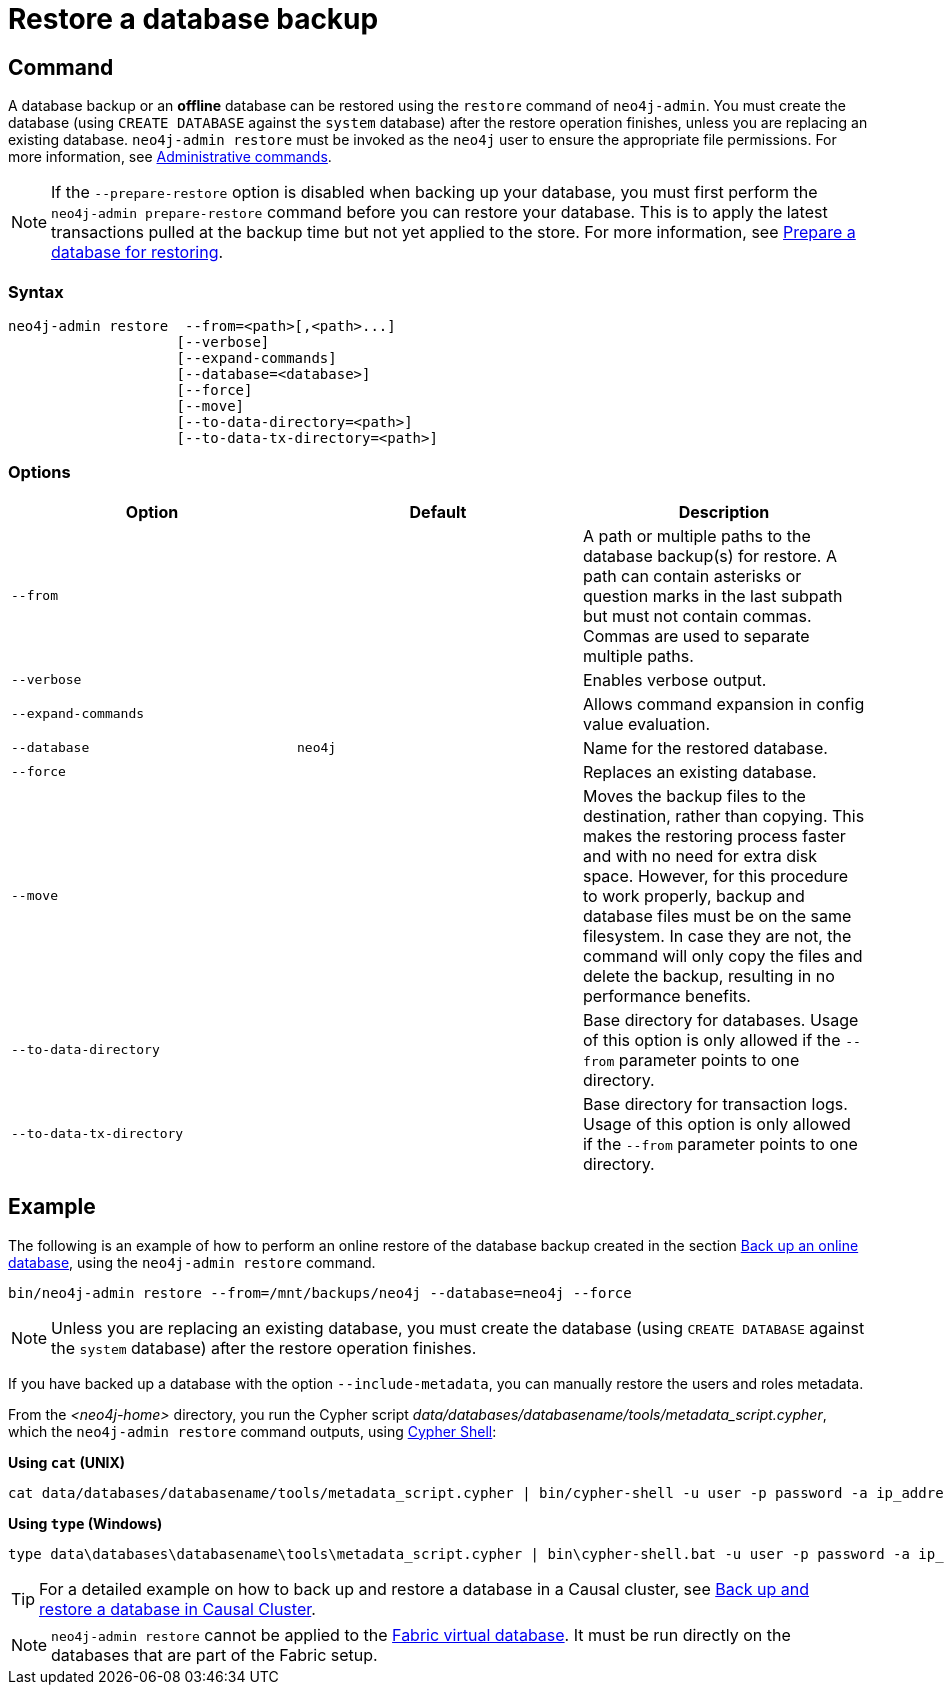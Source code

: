 :description: This section describes how to restore a database backup or an offline database in a live Neo4j deployment.
[role=enterprise-edition]
[[restore-backup]]
= Restore a database backup

[[restore-backup-command]]
== Command

A database backup or an *offline* database can be restored using the `restore` command of `neo4j-admin`.
You must create the database (using `CREATE DATABASE` against the `system` database) after the restore operation finishes, unless you are replacing an existing database.
`neo4j-admin restore` must be invoked as the `neo4j` user to ensure the appropriate file permissions.
For more information, see xref:manage-databases/configuration.adoc#manage-databases-administration[Administrative commands].

[NOTE]
====
If the `--prepare-restore` option is disabled when backing up your database, you must first perform the `neo4j-admin prepare-restore` command before you can restore your database.
This is to apply the latest transactions pulled at the backup time but not yet applied to the store.
For more information, see xref:backup-restore/prepare-restore.adoc[Prepare a database for restoring].
====

[[restore-backup-syntax]]
=== Syntax

[source,role=noheader]
----
neo4j-admin restore  --from=<path>[,<path>...]
                    [--verbose]
                    [--expand-commands]
                    [--database=<database>]
                    [--force]
                    [--move]
                    [--to-data-directory=<path>]
                    [--to-data-tx-directory=<path>]
----

[[restore-backup-command-options]]
=== Options

[options="header",cols="m,m,a"]
|===
| Option
| Default
| Description

| --from
|
| A path or multiple paths to the database backup(s) for restore.
A path can contain asterisks or question marks in the last subpath but must not contain commas.
Commas are used to separate multiple paths.

| --verbose
|
| Enables verbose output.

| --expand-commands
|
| Allows command expansion in config value evaluation.

| --database
| neo4j
| Name for the restored database.

| --force
|
| Replaces an existing database.

| --move
|
| Moves the backup files to the destination, rather than copying.
This makes the restoring process faster and with no need for extra disk space.
However, for this procedure to work properly, backup and database files must be on the same filesystem.
In case they are not, the command will only copy the files and delete the backup, resulting in no performance benefits.

| --to-data-directory
|
| Base directory for databases.
Usage of this option is only allowed if the `--from` parameter points to one directory.

| --to-data-tx-directory
|
| Base directory for transaction logs.
Usage of this option is only allowed if the `--from` parameter points to one directory.
|===

[[restore-backup-example]]
== Example

The following is an example of how to perform an online restore of the database backup created in the section xref:backup-restore/online-backup.adoc#online-backup-example[Back up an online database], using the `neo4j-admin restore` command.

[source,shell]
----
bin/neo4j-admin restore --from=/mnt/backups/neo4j --database=neo4j --force
----

[NOTE]
====
Unless you are replacing an existing database, you must create the database (using `CREATE DATABASE` against the `system` database) after the restore operation finishes.
====

If you have backed up a database with the option `--include-metadata`, you can manually restore the users and roles metadata.

From the _<neo4j-home>_ directory, you run the Cypher script _data/databases/databasename/tools/metadata_script.cypher_, which the `neo4j-admin restore` command outputs, using xref:tools/cypher-shell.adoc[Cypher Shell]:

*Using `cat` (UNIX)*
[source, shell, role=nocopy noplay]
----
cat data/databases/databasename/tools/metadata_script.cypher | bin/cypher-shell -u user -p password -a ip_address:port -d system --param "database => 'databasename'"
----

*Using `type` (Windows)*
[source, shell, role=nocopy noplay]
----
type data\databases\databasename\tools\metadata_script.cypher | bin\cypher-shell.bat -u user -p password -a ip_address:port -d system --param "database => 'databasename'"
----

[TIP]
====
For a detailed example on how to back up and restore a database in a Causal cluster, see xref:tutorial/causal-backup-restore-db.adoc[Back up and restore a database in Causal Cluster].
====

[NOTE]
====
`neo4j-admin restore` cannot be applied to the xref:fabric/introduction.adoc#fabric-fabric-concepts[Fabric virtual database].
It must be run directly on the databases that are part of the Fabric setup.
====
